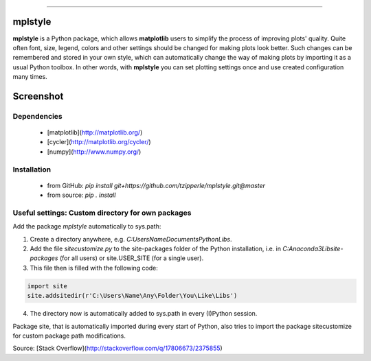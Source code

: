 |doc| |build|

-----

mplstyle
-----


**mplstyle** is a Python package, which allows **matplotlib** users to simplify the process of improving plots' quality. Quite often font, size, legend, colors and other settings should be changed for making plots look better. Such changes can be remembered and stored in your own style, which can automatically change the way of making plots by importing it as a usual Python toolbox. In other words, with **mplstyle** you can set plotting settings once and use created configuration many times.

Screenshot
-----

.. figure:: docs/img/with_without.png
   :width: 90%
   :align: center

Dependencies
~~~~~~~~~~~~~

  - [matplotlib](http://matplotlib.org/)
  - [cycler](http://matplotlib.org/cycler/)
  - [numpy](http://www.numpy.org/)
  
Installation
~~~~~~~~~~~~~

  - from GitHub: `pip install git+https://github.com/tzipperle/mplstyle.git@master`
  - from source: `pip . install`

Useful settings: Custom directory for own packages
~~~~~~~~~~~~~

Add the package `mplstyle` automatically to sys.path:

1. Create a directory anywhere, e.g. `C:\Users\Name\Documents\Python\Libs`.
2. Add the file `sitecustomize.py` to the site-packages folder of the Python installation, i.e. in `C:\Anaconda3\Lib\site-packages` (for all users) or site.USER_SITE (for a single user).
3. This file then is filled with the following code:

.. code-block:: python

      import site
      site.addsitedir(r'C:\Users\Name\Any\Folder\You\Like\Libs')

4. The directory now is automatically added to sys.path in every (I)Python session.

Package site, that is automatically imported during every start of Python, also tries to import the package sitecustomize for custom package path modifications.

Source: [Stack Overflow](http://stackoverflow.com/q/17806673/2375855)

.. |doc| image:: https://readthedocs.org/projects/mplstyle/badge/?version=latest
        :alt: Documentation
        :target: http://mplstyle.readthedocs.io/en/latest/?badge=latest

.. |build| image:: https://travis-ci.org/tzipperle/mplstyle.svg?branch=master
        :alt: Build Status
        :target: https://travis-ci.org/tzipperle/mplstyle
